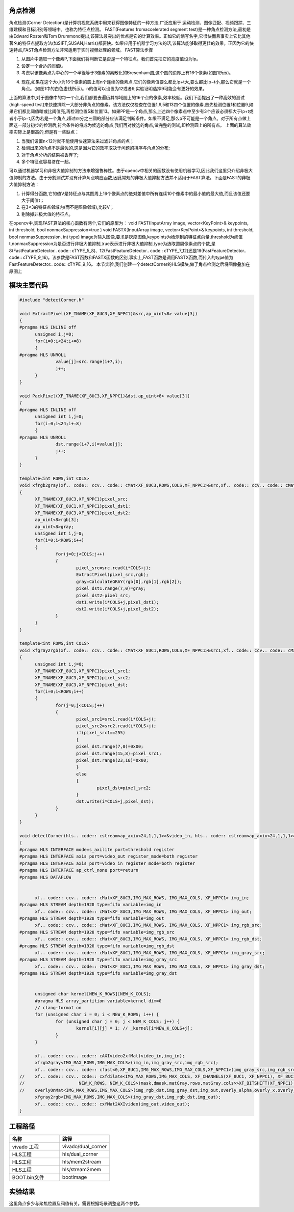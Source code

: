 角点检测
==============================================

角点检测(Corner Detection)是计算机视觉系统中用来获得图像特征的一种方法,广泛应用于
运动检测、图像匹配、视频跟踪、三维建模和目标识别等领域中。也称为特征点检测。
FAST(Features fromaccelerated segment test)是一种角点检测方法,最初是由Edward Rosten和Tom Drummond提出,该算法最突出的优点是它的计算效率。正如它的缩写名字,它很快而且事实上它比其他著名的特征点提取方法(如SIFT,SUSAN,Harris)都要快。如果应用于机器学习方法的话,该算法能够取得更佳的效果。正因为它的快速特点,FAST角点检测方法非常适用于实时视频处理的领域。
FAST算法步骤

1) 从图片中选取一个像素P,下面我们将判断它是否是一个特征点。我们首先把它的亮度值设为Ip。
2) 设定一个合适的阈值t。
3) 考虑以该像素点为中心的一个半径等于3像素的离散化的Bresenham圆,这个圆的边界上有16个像素(如图1所示)。
    
.. image:: images/images8/image66.png
  
4) 现在,如果在这个大小为16个像素的圆上有n个连续的像素点,它们的像素值要么都比Ip+t大,要么都比Ip−t小,那么它就是一个角点。(如图1中的白色虚线所示)。n的值可以设置为12或者9,实验证明选择9可能会有更好的效果。
 
上面的算法中,对于图像中的每一个点,我们都要去遍历其邻域圆上的16个点的像素,效率较低。我们下面提出了一种高效的测试(high-speed test)来快速排除一大部分非角点的像素。该方法仅仅检查在位置1,9,5和13四个位置的像素,首先检测位置1和位置9,如果它们都比阈值暗或比阈值亮,再检测位置5和位置13。如果PP是一个角点,那么上述四个像素点中至少有3个应该必须都大于Ip+t或者小于Ip−t,因为若是一个角点,超过四分之三圆的部分应该满足判断条件。如果不满足,那么p不可能是一个角点。对于所有点做上面这一部分初步的检测后,符合条件的将成为候选的角点,我们再对候选的角点,做完整的测试,即检测圆上的所有点。
上面的算法效率实际上是很高的,但是有一些缺点：

1) 当我们设置n<12时就不能使用快速算法来过滤非角点的点；
2) 检测出来的角点不是最优的,这是因为它的效率取决于问题的排序与角点的分布;
3) 对于角点分析的结果被丢弃了;
4) 多个特征点容易挤在一起。 
   
可以通过机器学习和非极大值抑制的方法来增强鲁棒性。由于opencv中相关的函数没有使用机器学习,因此我们这里只介绍非极大值抑制的方法。由于分割测试并没有计算角点响应函数,因此常规的非极大值抑制方法并不适用于FAST算法。下面是FAST的非极大值抑制方法：
 
1) 计算得分函数,它的值V是特征点与其圆周上16个像素点的绝对差值中所有连续10个像素中的最小值的最大值,而且该值还要大于阈值t；  
2) 在3×3的特征点邻域内(而不是图像邻域),比较V；
3) 剔除掉非极大值的特征点。

在opencv中,实现FAST算法的核心函数有两个,它们的原型为：
void FAST(InputArray image, vector<KeyPoint>& keypoints, int threshold, bool nonmaxSuppression=true )
void FASTX(InputArray image, vector<KeyPoint>& keypoints, int threshold, bool nonmaxSuppression, int type)
image为输入图像,要求是灰度图像,keypoints为检测到的特征点向量,threshold为阈值t,nonmaxSuppression为是否进行非极大值抑制,true表示进行非极大值抑制,type为选取圆周像素点的个数,是8(FastFeatureDetector.. code:: cTYPE_5_8)、12(FastFeatureDetector.. code:: cTYPE_7_12)还是16(FastFeatureDetector.. code:: cTYPE_9_16)。该参数是FAST函数和FASTX函数的区别,事实上,FAST函数是调用FASTX函数,而传入的type值为FastFeatureDetector.. code:: cTYPE_9_16。
本节实验,我们创建一个detectCorner的HLS模块,做了角点检测之后将图像叠加在原图上

模块主要代码
====================================================

.. code:: c

    
  #include "detectCorner.h"
  
  void ExtractPixel(XF_TNAME(XF_8UC3,XF_NPPC1)&src,ap_uint<8> value[3])
  {
  #pragma HLS INLINE off
  	unsigned i,j=0;
  	for(i=0;i<24;i+=8)
  	{
  #pragma HLS UNROLL
  		value[j]=src.range(i+7,i);
  		j++;
  	}
  }
  
  void PackPixel(XF_TNAME(XF_8UC3,XF_NPPC1)&dst,ap_uint<8> value[3])
  {
  #pragma HLS INLINE off
  	unsigned int i,j=0;
  	for(i=0;i<24;i+=8)
  	{
  #pragma HLS UNROLL
  		dst.range(i+7,i)=value[j];
  		j++;
  	}
  }
  
  template<int ROWS,int COLS>
  void xfrgb2gray(xf.. code:: ccv.. code:: cMat<XF_8UC3,ROWS,COLS,XF_NPPC1>&src,xf.. code:: ccv.. code:: cMat<XF_8UC1,ROWS,COLS,XF_NPPC1>&dst1,xf.. code:: ccv.. code:: cMat<XF_8UC3,ROWS,COLS,XF_NPPC1>&dst2)
  {
  	XF_TNAME(XF_8UC3,XF_NPPC1)pixel_src;
  	XF_TNAME(XF_8UC1,XF_NPPC1)pixel_dst1;
  	XF_TNAME(XF_8UC3,XF_NPPC1)pixel_dst2;
  	ap_uint<8>rgb[3];
  	ap_uint<8>gray;
  	unsigned int i,j=0;
  	for(i=0;i<ROWS;i++)
  	{
  		for(j=0;j<COLS;j++)
  		{
  			pixel_src=src.read(i*COLS+j);
  			ExtractPixel(pixel_src,rgb);
  			gray=CalculateGRAY(rgb[0],rgb[1],rgb[2]);
  			pixel_dst1.range(7,0)=gray;
  			pixel_dst2=pixel_src;
  			dst1.write(i*COLS+j,pixel_dst1);
  			dst2.write(i*COLS+j,pixel_dst2);
  		}
  	}
  }
  
  template<int ROWS,int COLS>
  void xfgray2rgb(xf.. code:: ccv.. code:: cMat<XF_8UC1,ROWS,COLS,XF_NPPC1>&src1,xf.. code:: ccv.. code:: cMat<XF_8UC3,ROWS,COLS,XF_NPPC1>&src2,xf.. code:: ccv.. code:: cMat<XF_8UC3,ROWS,COLS,XF_NPPC1>&dst)
  {
  	unsigned int i,j=0;
  	XF_TNAME(XF_8UC1,XF_NPPC1)pixel_src1;
  	XF_TNAME(XF_8UC3,XF_NPPC1)pixel_src2;
  	XF_TNAME(XF_8UC3,XF_NPPC1)pixel_dst;
  	for(i=0;i<ROWS;i++)
  	{
  		for(j=0;j<COLS;j++)
  		{
  			pixel_src1=src1.read(i*COLS+j);
  			pixel_src2=src2.read(i*COLS+j);
  			if(pixel_src1==255)
  			{
  			pixel_dst.range(7,0)=0x00;
  			pixel_dst.range(15,8)=pixel_src1;
  			pixel_dst.range(23,16)=0x00;
  			}
  			else
  			{
  				pixel_dst=pixel_src2;
  			}
  			dst.write(i*COLS+j,pixel_dst);
  		}
  	}
  }
  
  void detectCorner(hls.. code:: cstream<ap_axiu<24,1,1,1>>&video_in, hls.. code:: cstream<ap_axiu<24,1,1,1>>&video_out,int threshold)
  {
  #pragma HLS INTERFACE mode=s_axilite port=threshold register
  #pragma HLS INTERFACE axis port=video_out register_mode=both register
  #pragma HLS INTERFACE axis port=video_in register_mode=both register
  #pragma HLS INTERFACE ap_ctrl_none port=return
  #pragma HLS DATAFLOW
  
  
  	xf.. code:: ccv.. code:: cMat<XF_8UC3,IMG_MAX_ROWS, IMG_MAX_COLS, XF_NPPC1> img_in;
  #pragma HLS STREAM depth=1920 type=fifo variable=img_in
  	xf.. code:: ccv.. code:: cMat<XF_8UC3,IMG_MAX_ROWS, IMG_MAX_COLS, XF_NPPC1> img_out;
  #pragma HLS STREAM depth=1920 type=fifo variable=img_out
  	xf.. code:: ccv.. code:: cMat<XF_8UC3,IMG_MAX_ROWS, IMG_MAX_COLS, XF_NPPC1> img_rgb_src;
  #pragma HLS STREAM depth=1920 type=fifo variable=img_rgb_src
  	xf.. code:: ccv.. code:: cMat<XF_8UC3,IMG_MAX_ROWS, IMG_MAX_COLS, XF_NPPC1> img_rgb_dst;
  #pragma HLS STREAM depth=1920 type=fifo variable=img_rgb_dst
  	xf.. code:: ccv.. code:: cMat<XF_8UC1,IMG_MAX_ROWS, IMG_MAX_COLS, XF_NPPC1> img_gray_src;
  #pragma HLS STREAM depth=1920 type=fifo variable=img_gray_src
  	xf.. code:: ccv.. code:: cMat<XF_8UC1,IMG_MAX_ROWS, IMG_MAX_COLS, XF_NPPC1> img_gray_dst;
  #pragma HLS STREAM depth=1920 type=fifo variable=img_gray_dst
  
  
  	unsigned char kernel[NEW_K_ROWS][NEW_K_COLS];
  	#pragma HLS array_partition variable=kernel dim=0
  	// clang-format on
  	for (unsigned char i = 0; i < NEW_K_ROWS; i++) {
  		for (unsigned char j = 0; j < NEW_K_COLS; j++) {
  			kernel[i][j] = 1; // _kernel[i*NEW_K_COLS+j];
  		}
  	}
  
  	xf.. code:: ccv.. code:: cAXIvideo2xfMat(video_in,img_in);
  	xfrgb2gray<IMG_MAX_ROWS,IMG_MAX_COLS>(img_in,img_gray_src,img_rgb_src);
  	xf.. code:: ccv.. code:: cfast<0,XF_8UC1,IMG_MAX_ROWS,IMG_MAX_COLS,XF_NPPC1>(img_gray_src,img_rgb_src,img_gray_dst,img_rgb_dst,threshold);
  //	xf.. code:: ccv.. code:: cxfdilate<IMG_MAX_ROWS,IMG_MAX_COLS, XF_CHANNELS(XF_8UC1, XF_NPPC1), XF_8UC1, XF_NPPC1, 0, (IMG_MAX_COLS >> XF_BITSHIFT(XF_NPPC1)) + (NEW_K_ROWS >> 1),
  //	                 NEW_K_ROWS, NEW_K_COLS>(mask,dmask,matGray.rows,matGray.cols>>XF_BITSHIFT(XF_NPPC1),kernel);
  //	overlyOnMat<IMG_MAX_ROWS,IMG_MAX_COLS>(img_rgb_dst,img_gray_dst,img_out,overly_alpha,overly_x,overly_y,overly_h,overly_w);
  	xfgray2rgb<IMG_MAX_ROWS,IMG_MAX_COLS>(img_gray_dst,img_rgb_dst,img_out);
  	xf.. code:: ccv.. code:: cxfMat2AXIvideo(img_out,video_out);
  }

工程路径 
=====================================================

.. csv-table:: 
  :header: "名称", "路径"
  :widths: 20, 20

  "vivado 工程","vivado/dual_corner"
  "HLS工程","hls/dual_corner"
  "HLS工程","hls/mem2stream"
  "HLS工程","hls/stream2mem"
  "BOOT.bin文件","bootimage"

实验结果
=======================================================

.. image:: images/images8/image67.png

这里角点多少与聚焦位置及阀值有关。需要根据场景调整这两个参数。




